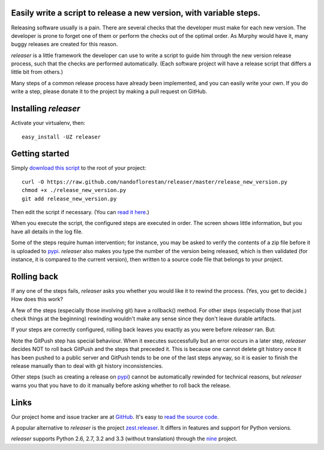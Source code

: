 Easily write a script to release a new version, with variable steps.
====================================================================

Releasing software usually is a pain. There are several checks that
the developer must make for each new version. The developer is prone
to forget one of them or perform the checks out of the optimal order.
As Murphy would have it, many buggy releases are created for this reason.

*releaser* is a little framework the developer can use to write a script to
guide him through the new version release process, such that the checks
are performed automatically. (Each software project will have
a release script that differs a little bit from others.)

Many steps of a common release process have already been implemented,
and you can easily write your own. If you do write a step, please donate it
to the project by making a pull request on GitHub.

Installing *releaser*
=====================

Activate your virtualenv, then::

    easy_install -UZ releaser

Getting started
===============

Simply `download this script`_ to the root of your project::

    curl -O https://raw.github.com/nandoflorestan/releaser/master/release_new_version.py
    chmod +x ./release_new_version.py
    git add release_new_version.py

Then edit the script if necessary. (You can `read it here`_.)

When you execute the script, the configured steps are executed in order. The
screen shows little information, but you have all details in the log file.

Some of the steps require human intervention; for instance, you may be asked to
verify the contents of a zip file before it is uploaded to pypi_.
*releaser* also makes you type the number of the version being released, which
is then validated (for instance, it is compared to the current version), then
written to a source code file that belongs to your project.

Rolling back
============

If any one of the steps fails, *releaser* asks you whether you would like it to
rewind the process. (Yes, you get to decide.) How does this work?

A few of the steps (especially those involving git) have a rollback() method.
For other steps (especially those that just check things at the beginning)
rewinding wouldn't make any sense since they don't leave durable artifacts.

If your steps are correctly configured, rolling back leaves you exactly as you
were before *releaser* ran. But:

Note the GitPush step has special behaviour. When it executes successfully
but an error occurs in a later step, *releaser* decides NOT to roll back
GitPush and the steps that preceded it. This is because one cannot
delete git history once it has been pushed to a public server and
GitPush tends to be one of the last steps anyway, so it is easier to
finish the release manually than to deal with git history inconsistencies.

Other steps (such as creating a release on pypi_) cannot be automatically
rewinded for technical reasons, but *releaser* warns you that you have to
do it manually before asking whether to roll back the release.

Links
=====

Our project home and issue tracker are at GitHub_.
It's easy to `read the source code`_.

A popular alternative to *releaser* is the project `zest.releaser`_.
It differs in features and support for Python versions.

*releaser* supports Python 2.6, 2.7, 3.2 and 3.3 (without translation)
through the nine_ project.

.. _`download this script`: https://raw.github.com/nandoflorestan/releaser/master/release_new_version.py
.. _`read it here`: https://github.com/nandoflorestan/releaser/blob/master/release_new_version.py
.. _pypi: https://pypi.python.org/pypi
.. _GitHub: https://github.com/nandoflorestan/releaser
.. _`read the source code`: https://github.com/nandoflorestan/releaser/tree/master/releaser
.. _nine: https://pypi.python.org/pypi/nine
.. _`zest.releaser`: https://pypi.python.org/pypi/zest.releaser
